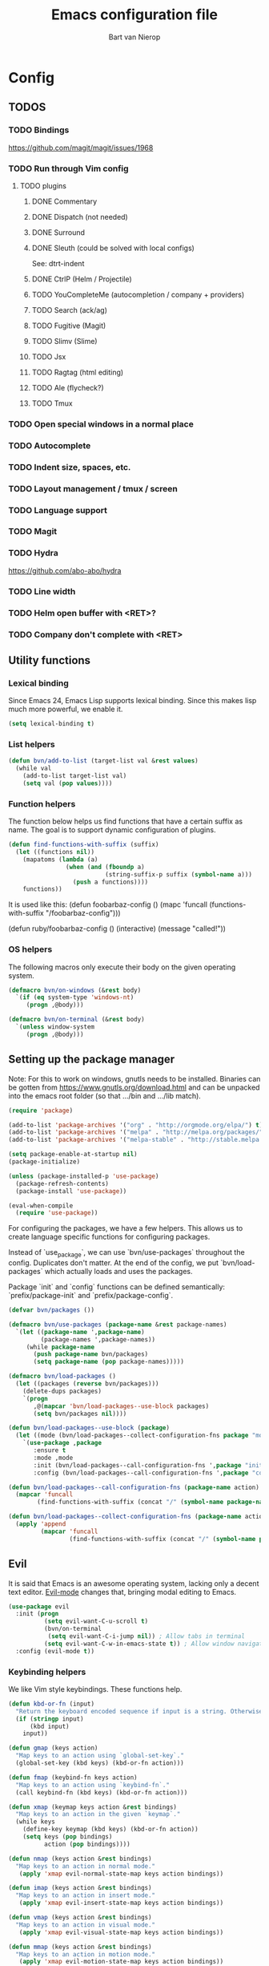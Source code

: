 #+TITLE: Emacs configuration file
#+AUTHOR: Bart van Nierop

* Config
** TODOS
*** TODO Bindings
https://github.com/magit/magit/issues/1968
*** TODO Run through Vim config
**** TODO plugins
***** DONE Commentary
***** DONE Dispatch (not needed)
***** DONE Surround
***** DONE Sleuth (could be solved with local configs)
See: dtrt-indent
***** DONE CtrlP (Helm / Projectile)
***** TODO YouCompleteMe (autocompletion / company + providers)
***** TODO Search (ack/ag)
***** TODO Fugitive (Magit)
***** TODO Slimv (Slime)
***** TODO Jsx
***** TODO Ragtag (html editing)
***** TODO Ale (flycheck?)
***** TODO Tmux
*** TODO Open special windows in a normal place
*** TODO Autocomplete
*** TODO Indent size, spaces, etc.
*** TODO Layout management / tmux / screen
*** TODO Language support
*** TODO Magit
*** TODO Hydra
https://github.com/abo-abo/hydra
*** TODO Line width
*** TODO Helm open buffer with <RET>?
*** TODO Company don't complete with <RET>
** Utility functions
*** Lexical binding
Since Emacs 24, Emacs Lisp supports lexical binding. Since this makes lisp much
more powerful, we enable it.
#+BEGIN_SRC emacs-lisp
(setq lexical-binding t)
#+END_SRC
*** List helpers
#+BEGIN_SRC emacs-lisp
(defun bvn/add-to-list (target-list val &rest values)
  (while val
    (add-to-list target-list val)
    (setq val (pop values))))
#+END_SRC
*** Function helpers
The function below helps us find functions that have a certain suffix
as name. The goal is to support dynamic configuration of plugins.
#+BEGIN_SRC emacs-lisp
(defun find-functions-with-suffix (suffix)
  (let ((functions nil))
    (mapatoms (lambda (a)
                (when (and (fboundp a)
                           (string-suffix-p suffix (symbol-name a)))
                  (push a functions))))
    functions))
#+END_SRC
It is used like this:
(defun foobarbaz-config ()
  (mapc 'funcall
        (functions-with-suffix "/foobarbaz-config")))

(defun ruby/foobarbaz-config ()
  (interactive)
  (message "called!"))
*** OS helpers
The following macros only execute their body on the given operating system.
#+BEGIN_SRC emacs-lisp
(defmacro bvn/on-windows (&rest body)
  `(if (eq system-type 'windows-nt)
     (progn ,@body)))

(defmacro bvn/on-terminal (&rest body)
  `(unless window-system
     (progn ,@body)))
#+END_SRC
** Setting up the package manager
Note: For this to work on windows, gnutls needs to be installed. Binaries can be
gotten from https://www.gnutls.org/download.html and can be unpacked into the emacs root
folder (so that .../bin and .../lib match).
#+BEGIN_SRC emacs-lisp
(require 'package)

(add-to-list 'package-archives '("org" . "http://orgmode.org/elpa/") t)
(add-to-list 'package-archives '("melpa" . "http://melpa.org/packages/") t)
(add-to-list 'package-archives '("melpa-stable" . "http://stable.melpa.org/packages/") t)

(setq package-enable-at-startup nil)
(package-initialize)

(unless (package-installed-p 'use-package)
  (package-refresh-contents)
  (package-install 'use-package))

(eval-when-compile
  (require 'use-package))
#+END_SRC

For configuring the packages, we have a few helpers. This allows us to
create language specific functions for configuring packages.

Instead of `use_package`, we can use `bvn/use-packages` throughout the
config. Duplicates don't matter. At the end of the config, we put
`bvn/load-packages` which actually loads and uses the packages.

Package `init` and `config` functions can be defined semantically:
`prefix/package-init` and `prefix/package-config`.
#+BEGIN_SRC emacs-lisp
(defvar bvn/packages ())

(defmacro bvn/use-packages (package-name &rest package-names)
  `(let ((package-name ',package-name)
         (package-names ',package-names))
     (while package-name
       (push package-name bvn/packages)
       (setq package-name (pop package-names)))))

(defmacro bvn/load-packages ()
  (let ((packages (reverse bvn/packages)))
    (delete-dups packages)
    `(progn
       ,@(mapcar 'bvn/load-packages--use-block packages)
       (setq bvn/packages nil))))

(defun bvn/load-packages--use-block (package)
  (let ((mode (bvn/load-packages--collect-configuration-fns package "mode")))
    `(use-package ,package
       :ensure t
       :mode ,mode
       :init (bvn/load-packages--call-configuration-fns ',package "init")
       :config (bvn/load-packages--call-configuration-fns ',package "config"))))

(defun bvn/load-packages--call-configuration-fns (package-name action)
  (mapcar 'funcall
        (find-functions-with-suffix (concat "/" (symbol-name package-name) "-" action))))

(defun bvn/load-packages--collect-configuration-fns (package-name action)
  (apply 'append
         (mapcar 'funcall
                 (find-functions-with-suffix (concat "/" (symbol-name package-name) "-" action)))))
#+END_SRC

** Evil
It is said that Emacs is an awesome operating system, lacking only a decent text
editor. [[https://github.com/emacs-evil/evil][Evil-mode]] changes that, bringing modal editing to Emacs.
#+BEGIN_SRC emacs-lisp
(use-package evil
  :init (progn
          (setq evil-want-C-u-scroll t)
          (bvn/on-terminal
           (setq evil-want-C-i-jump nil)) ; Allow tabs in terminal
          (setq evil-want-C-w-in-emacs-state t)) ; Allow window navigation in emacs state
  :config (evil-mode t))
#+END_SRC
*** Keybinding helpers
We like Vim style keybindings. These functions help.
#+BEGIN_SRC emacs-lisp
(defun kbd-or-fn (input)
  "Return the keyboard encoded sequence if input is a string. Otherwise, return the input, assuming it's a function."
  (if (stringp input)
      (kbd input)
    input))

(defun gmap (keys action)
  "Map keys to an action using `global-set-key`."
  (global-set-key (kbd keys) (kbd-or-fn action)))

(defun fmap (keybind-fn keys action)
  "Map keys to an action using `keybind-fn`."
  (call keybind-fn (kbd keys) (kbd-or-fn action)))

(defun xmap (keymap keys action &rest bindings)
  "Map keys to an action in the given `keymap`."
  (while keys
    (define-key keymap (kbd keys) (kbd-or-fn action))
    (setq keys (pop bindings)
          action (pop bindings))))

(defun nmap (keys action &rest bindings)
  "Map keys to an action in normal mode."
   (apply 'xmap evil-normal-state-map keys action bindings))

(defun imap (keys action &rest bindings)
  "Map keys to an action in insert mode."
   (apply 'xmap evil-insert-state-map keys action bindings))

(defun vmap (keys action &rest bindings)
  "Map keys to an action in visual mode."
   (apply 'xmap evil-visual-state-map keys action bindings))

(defun mmap (keys action &rest bindings)
  "Map keys to an action in motion mode."
   (apply 'xmap evil-motion-state-map keys action bindings))
#+END_SRC

For many things in the minibuffer we like to change the behaviour of C-w and
C-r. This macro helps.
#+BEGIN_SRC emacs-lisp
(defmacro bvn/vimify-minibuffer (mode)
  `(xmap ,mode
         "C-w" 'evil-delete-backward-word
         "C-r" 'evil-paste-from-register))
#+END_SRC

*** Cleaning some keys
Use TAB to be, well, TAB.
#+BEGIN_SRC emacs-lisp
(gmap "TAB" 'self-insert-command)
#+END_SRC

Don't bind anything to backslash, space or comma. Yes, comma is something in
Vim, but I never use it, and do use it for my leader key.
#+BEGIN_SRC emacs-lisp
(nmap "\\" nil)
(vmap "\\" nil)
(mmap "\\" nil)

(nmap "," nil)
(vmap "," nil)
(mmap "," nil)

(nmap "SPC" nil)
(vmap "SPC" nil)
(mmap "SPC" nil)
#+END_SRC
*** Command aliases
Ex commands are better when they're short
#+BEGIN_SRC emacs-lisp
(evil-ex-define-cmd "sus" 'suspend-emacs)
#+END_SRC
*** Cursor movement
In Vim I've made some changes to the way j and k work. I want them to move over
visual lines, not actual ones.
#+BEGIN_SRC emacs-lisp
(nmap "j" 'evil-next-visual-line
      "k" 'evil-previous-visual-line)

(vmap "j" 'evil-next-visual-line
      "k" 'evil-previous-visual-line)

(mmap "j" 'evil-next-visual-line
      "k" 'evil-previous-visual-line)
#+END_SRC
Another change I've made in Vim is that C-u and C-d simply move the cursor, and
not the screen. This makes them usefull to jump a sizable distance, making it
easy to navigate a file. It's not truly the Vim way, but works just fine for me.
#+BEGIN_SRC emacs-lisp
(nmap "C-u" "20k"
      "C-d" "20j")

(vmap "C-u" "20k"
      "C-d" "20j")

(mmap "C-u" "20k"
      "C-d" "20j")
#+END_SRC
Because C-u is actually quite important in Emacs, we need to remap it.
#+BEGIN_SRC emacs-lisp
(global-set-key (kbd "M-C-U") 'universal-argument)
#+END_SRC

*** Commentary
Having an easy way to comment out lines is pretty awesome.
#+BEGIN_SRC emacs-lisp
(use-package evil-commentary
  :ensure t
  :config (setq evil-commentary-mode t))
  
#+END_SRC
*** Surround
Vim-surround is one of Tim Pope's more useful plugins. And that says something.
#+BEGIN_SRC emacs-lisp
(use-package evil-surround
  :ensure t
  :config (global-evil-surround-mode 1))
#+END_SRC
** Vimify
Some things, we really want just like in vim...

For starters, C-w and C-r.
#+BEGIN_SRC emacs-lisp
(gmap "C-w" 'evil-delete-backward-word)
(gmap "C-r" 'evil-paste-from-register)
; (xmap 'overriding-terminal-local-map "C-w" nil)
; (xmap 'overriding-terminal-local-map "C-r" nil)
#+END_SRC

C-g is the emergency escape in Emacs. I'd like it to also go into normal state
from insert state, since that cannot be moved to C-c.
#+BEGIN_SRC emacs-lisp
(imap "C-g" (lambda ()
              (interactive)
              (evil-normal-state)
              (keyboard-quit)))
#+END_SRC
** Basic configuration
*** Color scheme
Gruvbox is the best color scheme, hands down.
#+BEGIN_SRC emacs-lisp
(use-package gruvbox-theme
  :ensure t
  :config
  (load-theme 'gruvbox t))
#+END_SRC
*** Various quality of life settings
Show matching parentheses.
#+BEGIN_SRC emacs-lisp
(setq show-paren-delay 0)
(show-paren-mode 1)
#+END_SRC

Use line numbers.
#+BEGIN_SRC emacs-lisp
(global-linum-mode t)
(setq linum-mode "%d ")
#+END_SRC

Show column numbers in the mode line
#+BEGIN_SRC emacs-lisp
(setq column-number-mode t)
#+END_SRC

No cursor blinking
#+BEGIN_SRC emacs-lisp
(blink-cursor-mode 0)
#+END_SRC

Indentation.
#+BEGIN_SRC emacs-lisp
(setq-default indent-tabs-mode nil)
(setq-default tab-width 4)
(defvaralias 'c-basic-offset 'tab-width)
(defvaralias 'cperl-indent-level 'tab-width)
(setq tab-stop-list (number-sequence tab-width 200 tab-width))
#+END_SRC

Use UTF-8 as the default file encoding.
#+BEGIN_SRC emacs-lisp
(set-language-environment "UTF-8")
#+END_SRC

Automatically reload files changed files.
#+BEGIN_SRC emacs-lisp
(global-auto-revert-mode 1)
#+END_SRC

Highlight the current line.
#+BEGIN_SRC emacs-lisp
(global-hl-line-mode 1)
#+END_SRC
 
Store backups in a more central place.
#+BEGIN_SRC emacs-lisp
(defun bvn/generate-backup-file-name (file-path)
  "Generate and return a better file path for backups"
  (let* ((backup-root-dir "~/.emacs.d/tmp/")
         (sanitized-file-path (replace-regexp-in-string
                               "\\\\" "/" (replace-regexp-in-string
                                         "^\\([A-Za-z]\\):" "\\1/" file-path)))
         (full-file-path (replace-regexp-in-string
                          "//" "/" (concat backup-root-dir sanitized-file-path "~"))))
    (make-directory
     (file-name-directory full-file-path)
     (file-name-directory full-file-path))
    full-file-path))

(setq make-backup-file-name-function 'bvn/generate-backup-file-name
      backup-by-copying t)
#+END_SRC

Store auto saves in a more central place
#+BEGIN_SRC emacs-lisp
(setq auto-save-file-name-transforms
  '((".*" "~/.emacs.d/tmp/" t)))
#+END_SRC
Do not create lock files.
#+BEGIN_SRC emacs-lisp
(setq create-lockfiles nil)
#+END_SRC


Keep some space when scrolling. Also, scrolling 1 row or column at a time is nicer.
#+BEGIN_SRC emacs-lisp
(setq scroll-margin 8)
(setq scroll-step 1)
(setq hscroll-margin 16)
(setq hscroll-step 1)
#+END_SRC

Disable GUI fluff.
#+BEGIN_SRC emacs-lisp
(menu-bar-mode -1)
(tool-bar-mode -1)
(scroll-bar-mode -1)
#+END_SRC
*** Automatically detect indent settings
dtrt-indent is like vim-sleuth, but for Emacs. It detects the indent settings of the current file.
Apparently, it's not on melpa-stable.
#+BEGIN_SRC emacs-lisp
(use-package dtrt-indent
  :ensure t
  :config
  (setq dtrt-indent-mode t))
#+END_SRC
*** Helm
#+BEGIN_SRC emacs-lisp
(bvn/use-packages helm)

(defun helm/helm-config ()
  (helm-mode t)
  (setq helm-autoresize-mode t)
  (gmap  "M-x" 'helm-M-x)
  (bvn/vimify-minibuffer helm-map)
  (nmap ",fm" 'helm-mini)
  (mmap ",fm" 'helm-mini)

  (nmap ",fe" 'helm-find-files)
  (mmap ",fe" 'helm-find-files))
#+END_SRC

*** Free keys
#+BEGIN_SRC emacs-lisp
(use-package free-keys
  :ensure t)
#+END_SRC
** Window layout
#+BEGIN_SRC emacs-lisp
(bvn/use-packages popwin)

(defun popwin/popwin-config ()
  (dolist (mapfn '(nmap mmap))
    (apply mapfn '(",wq" popwin:close-popup-window))))
#+END_SRC
** File navigation
Projectile is the package we use to deal with projects. We use helm-projectile to
integrate with helm.

Some things are best left alone. Therefore we ignore a bunch of files when searching with Projectile.
#+BEGIN_SRC emacs-lisp
  (bvn/use-packages projectile helm-projectile)

  (defun projectile/projectile-config ()
    (projectile-mode t))

  (defun helm-projectile/helm-projectile-config ()
    (nmap ",ff" 'helm-projectile-find-file
         ",fp" 'helm-projectile-switch-project)
    (mmap ",ff" 'helm-projectile-find-file
         ",fp" 'helm-projectile-switch-project)

    (bvn/add-to-list 'projectile-globally-ignored-directories
      ".git" ".hg" ".svn"
      ".yardoc"
      "public/images" "public/system" "data" "log" "tmp" "debug" "release"
      "node_modules" "vendor")

    (bvn/add-to-list 'projectile-globally-ignored-file-suffixes
      ".exe" ".so" ".a" ".d" ".dll" ".o" ".fasl"
      ".log" ".tlog"
      ".dat"
      ".sdf" 
      ".pdf"
      ".bcmap"
      ".png" ".jpg" ".jpeg" ".svg"))
#+END_SRC

One thing I did in vim was map switching between two buffers to \\
#+BEGIN_SRC emacs-lisp
(nmap "\\\\" 'evil-switch-to-windows-last-buffer)
(mmap "\\\\" 'evil-switch-to-windows-last-buffer)
#+END_SRC

** Search
#+BEGIN_SRC emacs-lisp
(bvn/use-packages helm-ag)

(defun helm-ag/helm-ag-config ()
  (nmap ",sa" 'helm-ag-project-root
        ",sf" 'helm-ag-this-file
        ",sd" 'helm-do-ag-project-root))
#+END_SRC
** Source control
#+BEGIN_SRC emacs-lisp
(bvn/use-packages magit)

(defun magit/magit-config ()
  (nmap ",gs" 'magit-status
        ",gb" 'magit-blame
        ",gB" 'magit-blame-quit
        ",gS" 'magit-stage-file
        ",gU" 'magit-unstage-file
        ",gl" 'magit-log
        ",gr" 'magit-rebase
        ",gd" 'magit-diff))
#+END_SRC

** Language support
*** TODO General
**** Auto completion
The common auto-complete front-end to Emacs is company-mode. Because company uses C-w
for 'show-location', and I want to use it to kill the previous word, the binding is removed.
It's bound to C-l instead.
#+BEGIN_SRC emacs-lisp
(bvn/use-packages company)
(defun company/company-config ()
  (xmap company-active-map
        "C-w" nil
        "C-l" 'company-show-location
        "C-n" 'company-select-next
        "C-p" 'company-select-previous
        "TAB" 'company-complete-common-or-cycle
        "ESC" 'company-abort)
  (global-company-mode))
#+END_SRC

We're going to be using different completion engines for different
languages. Each of these will be set up individually in their
languages heading.
**** Syntax checking
#+BEGIN_SRC emacs-lisp
(use-package flycheck
  :ensure t)
#+END_SRC
*** TODO C#
*** TODO C++
*** TODO Common Lisp
*** TODO CSS
*** TODO HTML
*** TODO Java
*** TODO Javascript
*** TODO Markdown
#+BEGIN_SRC emacs-lisp
(bvn/use-packages markdown-mode)

(defun markdown/markdown-mode-mode ()
  '(("\\.md" . markdown-mode)
    ("\\.markdown" . markdown-mode)))

(defun markdown-mode-hook/configure ()
  (setq fill-column 80)
  (auto-fill-mode t))

(add-hook 'markdown-mode-hook 'markdown-mode-hook/configure)
#+END_SRC
*** TODO Python
**** Language support
On Windows, we're likely to use the Python version chooser 'py'.
#+BEGIN_SRC emacs-lisp
(bvn/on-windows
  (setq python-shell-interpreter "py"))
#+END_SRC

#+BEGIN_SRC emacs-lisp
(bvn/use-packages anaconda-mode)

(defun python/anaconda-mode-config ()
  (add-hook 'python-mode-hook 'anaconda-mode))
#+END_SRC
**** Auto completion
#+BEGIN_SRC emacs-lisp
(bvn/use-packages company-anaconda)

(defun python/add-to-company ()
  (add-to-list 'company-backends 'company-anaconda))
(add-hook 'python-mode-hook 'python/add-to-company)
#+END_SRC
**** Syntax checking
*** TODO Ruby
#+BEGIN_SRC emacs-lisp
(bvn/use-packages popwin
                  enh-ruby-mode
                  rspec-mode
                  inf-ruby
                  robe)

(defun ruby/enh-ruby-mode-mode ()
  '(("Appraisals\\'" . enh-ruby-mode)
    ("\\(Rake\\|Thor\\|Guard\\|Gem\\|Cap\\|Vagrant\\|Berks\\|Pod\\|Puppet\\)file\\'" . enh-ruby-mode)
    ("\\.\\(rb\\|rabl\\|ru\\|builder\\|rake\\|thor\\|gemspec\\|jbuilder\\)\\'" . enh-ruby-mode)))

(defun ruby/add-to-company ()
  (set (make-local-variable 'company-backends) '(company-robe)))

(defun ruby/company-config ()
  (dolist (hook '(ruby-mode-hook enh-ruby-mode-hook))
    (add-hook hook 'ruby/add-to-company)))

(defun ruby/robe-config ()
  (dolist (hook '(ruby-mode-hook enh-ruby-mode-hook))
    (add-hook hook 'robe-mode)))

(defun ruby/rspec-mode-config ()
  (setq rspec-use-spring-when-possible nil)
  (setq rspec-autosave-buffer t)
  (dolist (mapfn '(nmap mmap))
    (apply mapfn '(",ta" rspec-verify-all
                   ",tb" rspec-verify
                   ",tc" rspec-verify-continue
                   ",tp" rspec-toggle-example-pendingness
                   ",tf" rspec-run-last-failed
                   ",tr" rspec-rerun
                   ",tt" rspec-verify-single
                   ",t~" rspec-find-spec-or-target-find-example-other-window
                   ",t TAB" rspec-find-spec-or-target-other-window))))

(defun ruby/inf-ruby-config ()
  (add-hook 'rspec-compilation-mode-hook 'inf-ruby-switch-setup))

(defun ruby/popwin-config ()
  (push '("*rspec-compilation*" :dedicated t :position bottom :stick t :noselect t :height 0.4)
        popwin:special-display-config))

(defun ruby/enable-popwin ()
  (popwin-mode 1))

(dolist (hook '(ruby-mode-hook enh-ruby-mode-hook))
  (add-hook hook 'ruby/enable-popwin))
#+END_SRC
** Software support
*** TODO Org mode
#+BEGIN_SRC emacs-lisp
(setq org-startup-indented t)

(defun bvn/org-mode-hook ()
  (setq fill-column 80)
  (auto-fill-mode t))

(add-hook 'org-mode-hook 'bvn/org-mode-hook)
#+END_SRC
**** Keybindings
Evil has some keybindings that conflict with org mode. Fix them.
#+BEGIN_SRC emacs-lisp
(defun bvn/org-mode-bindings ()
  (nmap "TAB" 'org-cycle))
(add-hook 'org-mode-hook 'bvn/org-mode-bindings)
#+END_SRC
** Everything so far, which isn't a lot
#+BEGIN_SRC emacs-lisp
(nmap ",ll" 'eval-last-sexp)
#+END_SRC
*** Move custom to its own file
#+BEGIN_SRC emacs-lisp
(setq custom-file (expand-file-name "custom.el" user-emacs-directory))
(load custom-file 'noerror)
#+END_SRC
*** Syntax highlighting in org code blocks
#+BEGIN_SRC emacs-lisp
(setq org-src-fontify-natively t)
#+END_SRC
** Load packages
#+BEGIN_SRC emacs-lisp
(bvn/load-packages)
#+END_SRC
